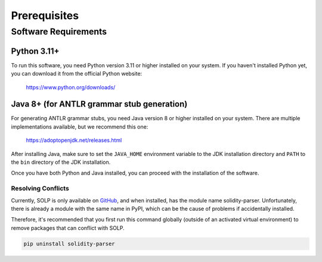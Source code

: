 Prerequisites
=============

Software Requirements
---------------------

Python 3.11+
~~~~~~~~~~~~~

To run this software, you need Python version 3.11 or higher installed on your system. If you haven't installed Python
yet, you can download it from the official Python website:

    https://www.python.org/downloads/

Java 8+ (for ANTLR grammar stub generation)
~~~~~~~~~~~~~~~~~~~~~~~~~~~~~~~~~~~~~~~~~~~

For generating ANTLR grammar stubs, you need Java version 8 or higher installed on your system. There are multiple
implementations available, but we recommend this one:

    https://adoptopenjdk.net/releases.html

After installing Java, make sure to set the ``JAVA_HOME`` environment variable to the JDK installation directory and
``PATH`` to the ``bin`` directory of the JDK installation.

Once you have both Python and Java installed, you can proceed with the installation of the software.

Resolving Conflicts
^^^^^^^^^^^^^^^^^^^

Currently, SOLP is only available on `GitHub <https://github.com/Zellic/solidity-parser>`_, and when installed, has the
module name solidity-parser. Unfortunately, there is already a module with the same name in PyPI, which can be the
cause of problems if accidentally installed.

Therefore, it's recommended that you first run this command globally (outside of an activated virtual environment) to
remove packages that can conflict with SOLP.

.. code-block:: bash

   pip uninstall solidity-parser

